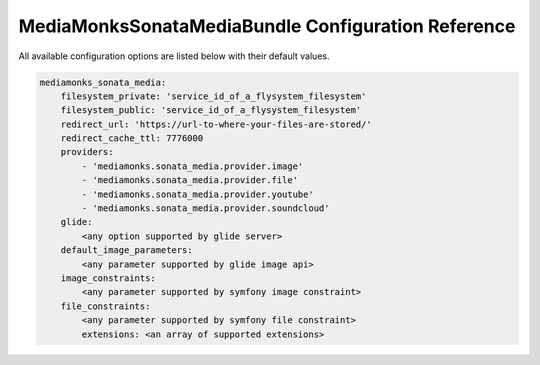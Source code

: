 MediaMonksSonataMediaBundle Configuration Reference
===================================================

All available configuration options are listed below with their default values.

.. code-block:: yaml

    mediamonks_sonata_media:
        filesystem_private: 'service_id_of_a_flysystem_filesystem'
        filesystem_public: 'service_id_of_a_flysystem_filesystem'
        redirect_url: 'https://url-to-where-your-files-are-stored/'
        redirect_cache_ttl: 7776000
        providers:
            - 'mediamonks.sonata_media.provider.image'
            - 'mediamonks.sonata_media.provider.file'
            - 'mediamonks.sonata_media.provider.youtube'
            - 'mediamonks.sonata_media.provider.soundcloud'
        glide:
            <any option supported by glide server>
        default_image_parameters:
            <any parameter supported by glide image api>
        image_constraints:
            <any parameter supported by symfony image constraint>
        file_constraints:
            <any parameter supported by symfony file constraint>
            extensions: <an array of supported extensions>
